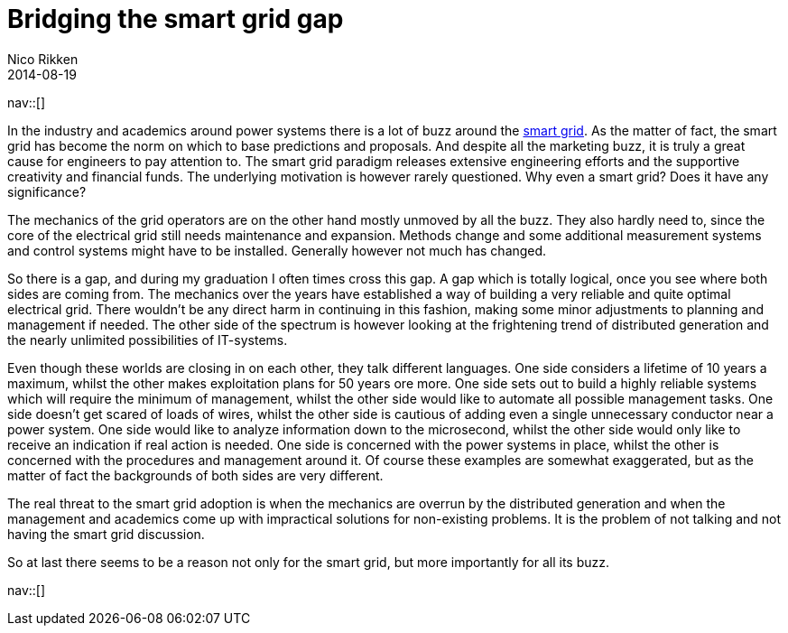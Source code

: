 // --
// tags: [Power Systems, Smart grid]
// --
= Bridging the smart grid gap
:author:   Nico Rikken
:revdate:  2014-08-19
:navicons:
:nav-home: <<../index.adoc#,home>>
:nav-up:   <<index.adoc#,posts>>

nav::[]

In the industry and academics around power systems there is a lot of buzz around the link:https://en.wikipedia.org/wiki/Smart_grid[smart grid]. As the matter of fact, the smart grid has become the norm on which to base predictions and proposals. And despite all the marketing buzz, it is truly a great cause for engineers to pay attention to. The smart grid paradigm releases extensive engineering efforts and the supportive creativity and financial funds. The underlying motivation is however rarely questioned. Why even a smart grid? Does it have any significance?

The mechanics of the grid operators are on the other hand mostly unmoved by all the buzz. They also hardly need to, since the core of the electrical grid still needs maintenance and expansion. Methods change and some additional measurement systems and control systems might have to be installed. Generally however not much has changed.

So there is a gap, and during my graduation I often times cross this gap. A gap which is totally logical, once you see where both sides are coming from. The mechanics over the years have established a way of building a very reliable and quite optimal electrical grid. There wouldn’t be any direct harm in continuing in this fashion, making some minor adjustments to planning and management if needed. The other side of the spectrum is however looking at the frightening trend of distributed generation and the nearly unlimited possibilities of IT-systems.

Even though these worlds are closing in on each other, they talk different languages. One side considers a lifetime of 10 years a maximum, whilst the other makes exploitation plans for 50 years ore more. One side sets out to build a highly reliable systems which will require the minimum of management, whilst the other side would like to automate all possible management tasks. One side doesn’t get scared of loads of wires, whilst the other side is cautious of adding even a single unnecessary conductor near a power system. One side would like to analyze information down to the microsecond, whilst the other side would only like to receive an indication if real action is needed. One side is concerned with the power systems in place, whilst the other is concerned with the procedures and management around it. Of course these examples are somewhat exaggerated, but as the matter of fact the backgrounds of both sides are very different.

The real threat to the smart grid adoption is when the mechanics are overrun by the distributed generation and when the management and academics come up with impractical solutions for non-existing problems. It is the problem of not talking and not having the smart grid discussion.

So at last there seems to be a reason not only for the smart grid, but more importantly for all its buzz.

nav::[]
